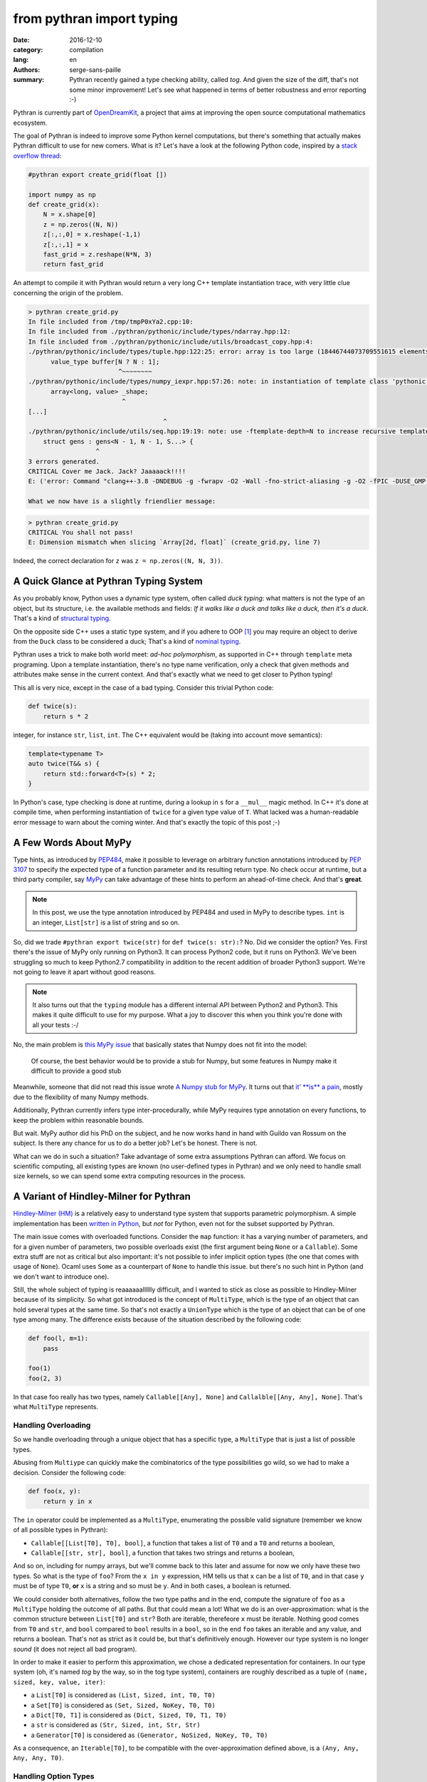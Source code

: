from pythran import typing
##########################

:date: 2016-12-10
:category: compilation
:lang: en
:authors: serge-sans-paille
:summary: Pythran recently gained a type checking ability, called *tog*. And given the size of the diff, that's not some minor improvement! Let's see what happened in terms of better robustness and error reporting :-)

Pythran is currently part of `OpenDreamKit <http://opendreamkit.org/>`_,
a project that aims at improving the open source computational mathematics
ecosystem.

The goal of Pythran is indeed to improve some Python kernel computations, but
there's something that actually makes Pythran difficult to use for new
comers. What is it? Let's have a look at the following Python code, inspired by
a `stack overflow thread <http://stackoverflow.com/questions/13815719/creating-grid-with-numpy-performance>`_:

.. code:: python
    :name: create_grid.py

    #pythran export create_grid(float [])

    import numpy as np
    def create_grid(x):
        N = x.shape[0]
        z = np.zeros((N, N))
        z[:,:,0] = x.reshape(-1,1)
        z[:,:,1] = x
        fast_grid = z.reshape(N*N, 3)
        return fast_grid

An attempt to compile it with Pythran would return a very long C++ template instantiation trace, with very little clue concerning the origin of the problem.

.. code:: shell

    > pythran create_grid.py
    In file included from /tmp/tmpP0xYa2.cpp:10:
    In file included from ./pythran/pythonic/include/types/ndarray.hpp:12:
    In file included from ./pythran/pythonic/include/utils/broadcast_copy.hpp:4:
    ./pythran/pythonic/include/types/tuple.hpp:122:25: error: array is too large (18446744073709551615 elements)
          value_type buffer[N ? N : 1];
                            ^~~~~~~~~
    ./pythran/pythonic/include/types/numpy_iexpr.hpp:57:26: note: in instantiation of template class 'pythonic::types::array<long, 18446744073709551615>' requested here
          array<long, value> _shape;
                             ^
    [...]
                                        ^
    ./pythran/pythonic/include/utils/seq.hpp:19:19: note: use -ftemplate-depth=N to increase recursive template instantiation depth
        struct gens : gens<N - 1, N - 1, S...> {
                      ^
    3 errors generated.
    CRITICAL Cover me Jack. Jack? Jaaaaack!!!!
    E: ('error: Command "clang++-3.8 -DNDEBUG -g -fwrapv -O2 -Wall -fno-strict-aliasing -g -O2 -fPIC -DUSE_GMP -DENABLE_PYTHON_MODULE -D__PYTHRAN__=2 -I./pythran -I./pythran/pythonic/patch -I/home/serge/.venvs/pythran/local/lib/python2.7/site-packages/numpy/core/include -I/usr/include/python2.7 -c /tmp/tmpP0xYa2.cpp -o /tmp/tmpM2Eiso/tmp/tmpP0xYa2.o -std=c++11 -fno-math-errno -w -fwhole-program -fvisibility=hidden" failed with exit status 1',)

    What we now have is a slightly friendlier message:

.. code:: shell

    > pythran create_grid.py
    CRITICAL You shall not pass!
    E: Dimension mismatch when slicing `Array[2d, float]` (create_grid.py, line 7)

Indeed, the correct declaration for ``z`` was ``z = np.zeros((N, N, 3))``.

A Quick Glance at Pythran Typing System
=======================================

As you probably know, Python uses a dynamic type system, often  called *duck typing*: what
matters is not the type of an object, but its structure, i.e. the available
methods and fields: *If it walks like a duck and talks like a duck, then it's a
duck*. That's a kind of `structural typing
<https://en.wikipedia.org/wiki/Structural_type_system>`_.

On the opposite side C++ uses a static type system, and if you adhere to OOP
[1]_ you may require an object to derive from the ``Duck`` class to be
considered a duck; That's a kind of `nominal typing
<https://en.wikipedia.org/wiki/Nominal_type_system>`_.

Pythran uses a trick to make both world meet: *ad-hoc polymorphism*, as
supported in C++ through ``template`` meta programing. Upon a template
instantiation, there's no type name verification, only a check that given
methods and attributes make sense in the current context. And that's exactly
what we need to get closer to Python typing!

This all is very nice, except in the case of a bad typing. Consider this trivial
Python code:

.. code:: python

    def twice(s):
        return s * 2

integer, for instance ``str``, ``list``, ``int``. The C++ equivalent would
be (taking into account move semantics):

.. code:: c++

    template<typename T>
    auto twice(T&& s) {
        return std::forward<T>(s) * 2;
    }

In Python's case, type checking is done at runtime, during a lookup in ``s`` for
a ``__mul__`` magic method. In C++ it's done at compile time, when performing
instantiation of ``twice`` for a given type value of ``T``. What lacked was a
human-readable error message to warn about the coming winter. And that's
exactly the topic of this post ;-)

A Few Words About MyPy
======================

Type hints, as introduced by `PEP484
<https://www.python.org/dev/peps/pep-0484/>`_, make it possible to leverage on
arbitrary function annotations introduced by `PEP 3107
<https://www.python.org/dev/peps/pep-3107>`_ to specify the expected type of a
function parameter and its resulting return type. No check occur at runtime, but
a third party compiler, say `MyPy <http://mypy-lang.org/>`_ can take advantage
of these hints to perform an ahead-of-time check. And that's **great**.

.. note::

    In this post, we use the type annotation introduced by PEP484 and used in
    MyPy to describe types. ``int`` is an integer, ``List[str]`` is a list of
    string and so on.

So, did we trade ``#pythran export twice(str)`` for ``def twice(s: str):``? No.
Did we consider the option? Yes. First there's the issue of MyPy only running
on Python3. It can process Python2 code, but it runs on Python3. We've been
struggling so much to keep Python2.7 compatibility in addition to the recent
addition of broader Python3 support. We're not going to leave it apart without
good reasons.

.. note::

    It also turns out that the ``typing`` module has a different internal API
    between Python2 and Python3. This makes it quite difficult to use for my
    purpose. What a joy to discover this when you think you're done with all
    your tests :-/

No, the main problem is `this MyPy issue
<https://github.com/python/mypy/issues/978>`_ that basically states that Numpy
does not fit into the model:

    Of course, the best behavior would be to provide a stub for Numpy, but some
    features in Numpy make it difficult to provide a good stub

Meanwhile, someone that did not read this issue wrote `A Numpy stub for MyPy
<https://github.com/machinalis/mypy-data/tree/master/numpy-mypy>`_. It turns
out that `it' **is** a pain
<http://www.machinalis.com/blog/writing-type-stubs-for-numpy/>`_, mostly due to
the flexibility of many Numpy methods.

Additionally, Pythran currently infers type inter-procedurally, while MyPy
requires type annotation on every functions, to keep the problem within
reasonable bounds.

But wait. MyPy author did his PhD on the subject, and he now works hand in hand
with Guildo van Rossum on the subject. Is there any chance for us to do a
better job? Let's be honest. There is not.

What can we do in such a situation? Take advantage of some extra assumptions
Pythran can afford. We focus on scientific computing, all existing types are
known (no user-defined types in Pythran) and we only need to handle small size
kernels, so we can spend some extra computing resources in the process.

A Variant of Hindley-Milner for Pythran
=======================================

`Hindley-Milner (HM)
<https://en.wikipedia.org/wiki/Hindley%E2%80%93Milner_type_system>`_ is
a relatively easy to understand type system that supports parametric
polymorphism. A simple implementation has been `written in Python
<http://smallshire.org.uk/sufficientlysmall/2010/04/11/a-hindley-milner-type-inference-implementation-in-python/>`_,
but *not* for Python, even not for the subset supported by Pythran.

The main issue comes with overloaded functions. Consider the ``map`` function:
it has a varying number of parameters, and for a given number of parameters,
two possible overloads exist (the first argument being ``None`` or a
``Callable``).  Some extra stuff are not as critical but also important: it's
not possible to infer implicit option types (the one that comes with usage of
``None``). Ocaml uses ``Some`` as a counterpart of ``None`` to handle this
issue. but there's no such hint in Python (and we don't want to introduce one).

Still, the whole subject of typing is reaaaaaalllllly difficult, and I wanted
to stick as close as possible to Hindley-Milner because of its simplicity. So
what got introduced is the concept of ``MultiType``, which is the type of an
object that can hold several types at the same time. So that's not exactly a
``UnionType`` which is the type of an object that can be of one type among
many. The difference exists because of the situation described by the following code:

.. code:: python

    def foo(l, m=1):
        pass

    foo(1)
    foo(2, 3)

In that case foo really has two types, namely ``Callable[[Any], None]`` and
``Callalble[[Any, Any], None]``. That's what ``MultiType`` represents.

Handling Overloading
--------------------

So we handle overloading through a unique object that has a specific type, a
``MultiType`` that is just a list of possible types.

Abusing from ``Multiype`` can quickly make the combinatorics of the type
possibilities go wild, so we had to make a decision. Consider the following code:

.. code:: python

    def foo(x, y):
        return y in x

The ``in`` operator could be implemented as a ``MultiType``, enumerating the
possible valid signature (remember we know of all possible types in Pythran):

- ``Callable[[List[T0], T0], bool]``, a function that takes a list of ``T0`` and a ``T0`` and returns a boolean,
- ``Callable[[str, str], bool]``, a function that takes two strings and returns a boolean,

And so on, including for numpy arrays, but we'll comme back to this later and
assume for now we only have these two types.  So what is the type of ``foo``? From the
``x in y`` expression, HM tells us that ``x`` can be a list of ``T0``, and in
that case ``y`` must be of type ``T0``, **or** ``x`` is a string and so must be
``y``. And in both cases, a boolean is returned.

We could consider both alternatives, follow the two type paths and
in the end, compute the signature of ``foo`` as a ``MultiType`` holding the
outcome of all paths. But that could mean a lot! What we do is an
over-approximation: what is the common structure between ``List[T0]`` and
``str``? Both are iterable, therefeore ``x`` must be iterable. Nothing good comes
from ``T0`` and ``str``, and ``bool`` compared to ``bool`` results in a
``bool``, so in the end ``foo`` takes an iterable and any value, and returns a
boolean. That's not as strict as it could be, but that's definitively enough.
However our type system is no longer *sound* (it does not reject all bad program).

In order to make it easier to perform this approximation, we chose a dedicated representation for containers. In our type system (oh, it's named *tog* by the way, so in the tog type system), containers are roughly described as a tuple of ``(name, sized, key, value, iter)``:

- a ``List[T0]`` is considered as ``(List, Sized, int, T0, T0)``
- a ``Set[T0]`` is considered as ``(Set, Sized, NoKey, T0, T0)``
- a ``Dict[T0, T1]`` is considered as ``(Dict, Sized, T0, T1, T0)``
- a ``str`` is considered as ``(Str, Sized, int, Str, Str)``
- a ``Generator[T0]`` is considered as ``(Generator, NoSized, NoKey, T0, T0)``

As a consequence, an ``Iterable[T0]``, to be compatible with the
over-approximation defined above, is a ``(Any, Any, Any, Any, T0)``.

Handling Option Types
---------------------

When HM runs on the following Python code:

.. code:: python

    def foo(a):
        if a:
            n = 1
            range(n)
            return n
        else:
            return None

It runs into some troubles. The ``return`` from the ``True`` branch sets the
return type of ``foo`` to ``int`` but the one from the ``False`` branch sets it
to ``None``. How could we make this unification valid? Option types are
generally described as a parametric type, ``Optional[T0]``. To be able to unify
``int`` and ``None``, we would instead need to unify ``Optional[int]`` and
``None``, thus marking ``n`` as ``Optional[int]``, which does not work, because
``range`` expects an ``int``.

The solution we have adopted is to make type inference control-flow sensitive. When
meeting an ``if``, we generate a new copy of the variable environment for each
branch, and we *merge* (not *unify*) the environments.

Likewise, if the condition is *explicitely* a check for ``None``, as in:

.. code:: python

    if a is None:
        stuff()
    else:
        return stuff(a)

the environment in the ``True`` branch holds the ``None`` type for ``a``, and
the ``int`` type in the ``False`` branch. This could be improved, as we support
only a few patterns as the condition expression, there is something more
generic to be done there.

This even led to improvement in our test base, as the following code was no longer correct:

.. code:: python

    def foo(x):
        v = x.get(1)
        return v + 1

Type inference computes that v is of type ``Optional[T0]``, which is not compatible with ``v + 1`` and a ``PythranTypeError`` is raised. A compatible way to write this would be:

.. code:: python

    def foo(x):
        v = x.get(1)
        if v is None:
            pass  # or do stuff
        else:
            return v + 1




Handling Type Promotion
-----------------------

It's not uncommon to find this kind of code:

.. code:: python

    l = []
    l.append(0)
    l.append(3.14)

And there's nothing wrong with this in Python, but is this a type error for
Pythran? In classical HM systems, that's a type error: ``[]`` is of type
``List[TO]``, ``list.append`` is of type ``Callable[[List[T0], T0], None]`` so
unification sets ``T0`` to ``int`` after first ``append``, and fails upon the
second ``append`` because unification between an ``int`` and a ``float`` fails.

Looking back in Python typing history, it seems that `shedskin
<https://shedskin.github.io/>`_ made the decision to consider it's not an error
(see the `blogpost announce on the topic
<http://shed-skin.blogspot.fr/2011/09/shed-skin-09.html>`_. Several test cases
of Pythran test suite would fail with a stricter typing, so let's try to
achieve the same behavior as Shedskin, within HM.

The trick here is to consider a scalar as a tuple of four elements [0]_, one per
scalar type we want to support. And then apply the following rule: the actual
type of the scalar is the type of the first non variable type, starting from
the lower index. Under that assumption,

- a ``bool`` is a ``(T0, T1, T2, bool)``
- an ``int`` is a ``(T0, T1, int, T2)``
- a ``float`` is a ``(T0, float, T1, T2)``
- a ``complex`` is a ``(complex, T0, T1, T2)``

When unifying an ``int`` with a ``float``, regular unification yields ``(T0,
float, int, T2)`` which is a ``float`` according to the previous definition.

If we want to enforce an ``int``, say as argument of ``range``, then we can
define ``strict_int`` as ``(no-complex, no-float, int, T0)`` which still allows
up-casting from ``bool`` to ``int`` but prevents up-casting from ``int`` to
``float``.

.. note::

    ``numpy`` introduces many sized type for integers, floating point numbers
    and complex numbers, with a set of rules to handle conversion between one
    and the other. As these conversions are generally possible in ``numpy``
    (i.e. they dont raise a ``TypeError``), we just use four scalar types:
    ``bool`, ``int``, ``complex`` and ``float``. ``long`` is merged into
    ``int``, which also makes the Python2/3 compatibility easier.

Handling NDArray Type
---------------------

``numpy.ndarray`` is the corner stone of the ``numpy`` package. And it's
super-flexible, allowing all kinds of broadcasting, reshaping, up-casting etc.
Even if Pythran is far from supporting all of its features, it does support a
wide set. The good news is that Pythran supports a lower version of ``ndarray``,
where the number of dimensions of an array does not change: it cannot be
reshaped in place. For instance the C++ type returned by ``numpy.ones((10,
10))`` is ``types::ndarray<double /*dtype*/, 2 /*nbdim*/>``.

We've extended the ``typing`` module to provide ``NDArray``. For Pythran, the
Python equivalent of the above C++ type is ``NDArray[float, :, :]``.

And as we want it to be compatible with the way we defined an ``Iterable``, an ``NDArray`` is actually a:

- ``List[T0]`` is considered as ``(List, Sized, int, T0, T0)``
- ``Dict[T0, T1]`` is considered as ``(Dict, Sized, T0, T1, T0)``
- ...
- ``NDArray[complex, :]`` is considered as ``(Array, Sized, T0, complex, complex)``
- ``NDArray[complex, :, :]`` is considered as ``(Array, Sized, T0, complex, NDArray[complex, :])``
- ``NDArray[complex, :, :, :]`` is considered as ``(Array, Sized, T0, complex, NDArray[complex, :, :])``

That's a recursive definition, and that's pretty useful when used with our
``MultiType`` resolution. If we need to merge an ``NDArray[complex, :, :]`` and
an ``NDArray[complex, :, :, :]``, we end up with ``(Array, Sized, T0, complex,
(Array, Sized, T1, complex, T1))`` which actually means *an array of complex
with at least two dimensions*.


Testing the Brew
================

Let's be honest: the ``tog`` type system is more the result of tinkering than
great research. Type systems is a complex field and I did my best to apply what
I learned during my bibliography on the subject, but it still falls short in
various places. So instead of a formal proof, here is some testing results :-).

First, the whole test suite passes without much modifications. It helped
to spot a few *errors* in the tests, mostly code that was incorrect with
respect to option types. We also updated the way we specify tests input type to rely on PEP484. A typical Pythran unit-test now looks like:

.. code:: python

    def test_shadow_import2(self):
        self.run_test(
            '''def shadow_import2(s):
                   for set in s : set.add(1)''',
            [{1},{2}],
            shadow_import2=[List[Set[int]]]
        )

where the ``List[Set[int]]`` expression describes the type for which the code
must be instantiated.


The following code sample is adapted from the `MyPy example page
<http://www.mypy-lang.org/examples.html>`_. It requires a type comment to be
correctly typed, while Pythran correctly type checks it without annotation.

.. code:: python

    def wc(content):
        d = {}

        for word in content.split():
            d[word] = d.get(word, 0) + 1

        # Use list comprehension
        l = [(freq, word) for word, freq in d.items()]

        return sorted(l)

If we turn the ``1`` into ``"1"``, we get the following error:

.. code:: shell

    > pythran wc.py
    CRITICAL You shall not pass!
    E: Invalid operand for `+`: `int` and `str` (wc.py, line 5)

And if we remove the ``0``, ``d.get(word)`` may return ``None`` and the error message becomes:

.. code:: shell

    > pythran wc.py
    CRITICAL You shall not pass!
    E: Invalid operand for `+`: `Option[T0]` and `int` (wc.py, line 5)

Great!

Considering Numpy functions, we don't model all of them in tog, but we can
still detect several interesting errors. For instance on a gaussian kernel
(`error-safe version from stackexchange
<http://stats.stackexchange.com/questions/15798/how-to-calculate-a-gaussian-kernel-effectively-in-numpy>`_):

.. code:: python

    import numpy as np
    def vectorized_RBF_kernel(X, sigma):
        X2 = np.sum(np.multiply(X, X), 1) # sum colums of the matrix
        K0 = X2 + X2.T - 2 * X * X.T
        K = np.power(np.exp(-1.0 / sigma**2), K0)
        return K

    def badcall(s):
        return vectorized_RBF_kernel(2, s)

Pythran correctly catches the error on ``vectorized_RBF_kernel`` call:

.. code:: shell

    > pythran gaussian.py
    CRITICAL You shall not pass!
    E: Invalid argument type for function call to `Callable[[int, T3], ...]`, tried Callable[[Array[1 d+, T0], T1], Array[1 d+, T2]] (gaussian.py, line 9)

Conclusion
==========

I'm still not satisfied with the tog engine: it's relatively slow, not as
accurate as I'd like it to be, and it's just a type checker: another (simpler)
type engine is used to generate the actual C++ code. That's a lot of not very
enthusiastic concluding remarks, but... I'm French :-)


On the good side, I happened to learn a *lot* about typing and about Python, while
developing this. And Pythran is in a much better shape now, much more usable,
easier to maintain too, so that was worth the effort :-)


Acknowledgments
---------------

As usual, I'd like to thanks Pierrick Brunet for all his help. He keeps feeding
me with relevant insights, criticisms and great ideas. Thanks to `OpenDreamKit
<http://opendreamkit.org/>`_ for sponsoring that work, and in particular to
`Logilab <http://www.logilab.fr/>`_ for their support. Thanks to Lancelot Six,
w1gz and Nicolas M. Thiéry for proof reading this post too :-)

And last, I'm in debt to all Pythran users for keeping the motivation high!

.. [0] That could be more actually, for instance to distinguish single
       precision float from double prcesion float, the ``float32`` and ``float64``
       from numpy. But four types is enough for the envisonned type checking.

.. [1] The OOP style in C++ is not enforced by the Standard Library as much as it is in the Java SDK though.
